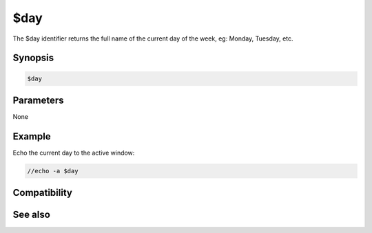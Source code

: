 $day
====

The $day identifier returns the full name of the current day of the week, eg: Monday, Tuesday, etc.

Synopsis
--------

.. code:: text

    $day

Parameters
----------

None

Example
-------

Echo the current day to the active window:

.. code:: text

    //echo -a $day

Compatibility
-------------

.. compatibility:: 3.51

See also
--------

.. hlist::
    :columns: 4

    * :doc:`$asctime </identifiers/asctime>`
    * :doc:`$date </identifiers/date>`
    * :doc:`$fulldate </identifiers/fulldate>`
    * :doc:`$time </identifiers/time>`

